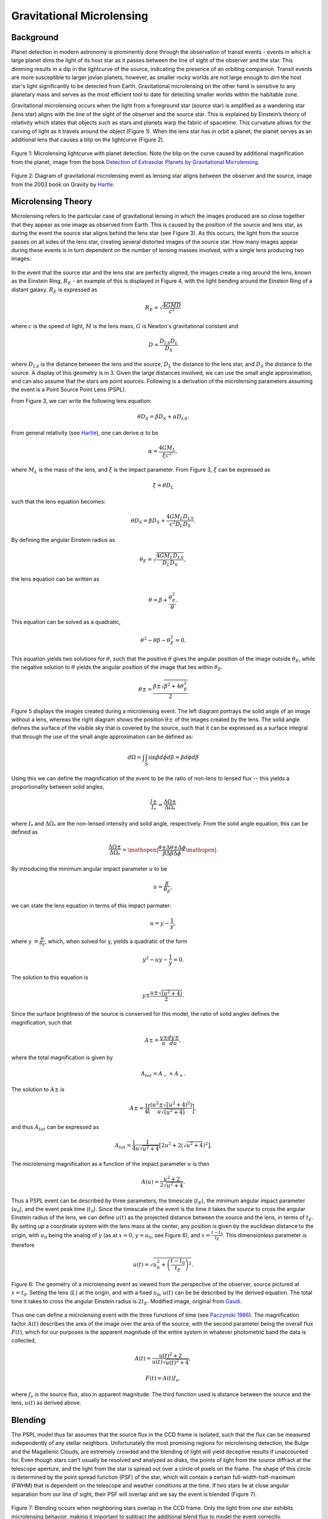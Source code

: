 .. _Gravitational_Microlensing:

Gravitational Microlensing
===========

Background
-----------
Planet detection in modern astronomy is prominently done through the observation of transit events - events in which a large planet dims the light of its host star as it passes between the line of sight of the observer and the star. This dimming results in a dip in the lightcurve of the source, indicating the presence of an orbiting companion. Transit events are more susceptible to larger jovian planets, however, as smaller rocky worlds are not large enough to dim the host star's light significantly to be detected from Earth. Gravitational microlensing on the other hand is sensitive to any planetary mass and serves as the most efficient tool to date for detecting smaller worlds within the habitable zone.

Gravitational microlensing occurs when the light from a foreground star (source star) is amplified as a wandering star (lens star) aligns with the line of the sight of the observer and the source star. This is explained by Einstein’s  theory of relativity which states that objects such as stars and planets warp the fabric of spacetime. This curvature allows for the curving of light as it travels around the object (Figure 1). When the lens star has in orbit a planet, the planet serves as an additional lens that causes a blip on the lightcurve (Figure 2).


.. figure:: _static/exo.png
    :align: center
    :width: 1200px

    Figure 1: Microlensing lightcurve with planet detection. Note the blip on the curve caused by additional magnification from the planet, image from the book `Detection of Extrasolar Planets by Gravitational Microlensing <https://citations.springernature.com/item?doi=10.1007/978-3-540-74008-7_3>`_.


.. figure:: _static/ML_diagram.png
    :align: center
    :width: 1200px

    Figure 2: Diagram of gravitational microlensing event as lensing star aligns between the observer and the source, image from the 2003 book on Gravity by `Hartle <https://ui.adsabs.harvard.edu/abs/2003gieg.book.....H/abstract>`_.


Microlensing Theory
-----------

Microlensing refers to the particular case of gravitational lensing in which the images produced are so close together that they appear as one image as observed from Earth. This is caused by the position of the source and lens star, as during the event the source star aligns behind the lens star (see Figure 3). As this occurs, the light from the source passes on all sides of the lens star, creating several distorted images of the source star. How many images appear during these events is in turn dependent on the number of lensing masses involved, with a single lens producing two images. 


.. figure:: _static/ML_diagram.png
    :align: center
    :width: 1200px

    Figure 3: Geometry of distances during a microlensing event, observer is denoted as O. Image from the book on gravity by `Hartle <https://ui.adsabs.harvard.edu/abs/2003gieg.book.....H/abstract>`_.



.. figure:: _static/exo.png
    :align: center
    :width: 1200px

    Figure 4: Event in which the light of multiple distant galaxies bent around the Einstein radius of a lensing galaxy. Axes units are in terms of arcseconds. Image from the book on gravity by `Hartle <https://ui.adsabs.harvard.edu/abs/2003gieg.book.....H/abstract>`_.


In the event that the source star and the lens star are perfectly aligned, the images create a ring around the lens, known as the Einstein Ring, :math:`R_E` - an example of this is displayed in Figure 4, with the light bending around the Einstein Ring of a distant galaxy. :math:`R_E` is expressed as

.. math:: 
	R_E = \sqrt{\frac{4GMD}{c^2}} 

where :math:`c` is the speed of light, :math:`M` is the lens mass, :math:`G` is Newton's gravitational constant and 

.. math::
	D = \frac{D_{LS}D_{L}}{D_{S}}

where :math:`D_{LS}` is the distance between the lens and the source, :math:`D_{L}` the distance to the lens star, and :math:`D_{S}` the distance to the source. A display of this geometry is in 3. Given the large distances involved, we can use the small angle approximation, and can also assume that the stars are point sources. Following is a derivation of the microlensing parameters assuming the event is a Point Source Point Lens (PSPL).

From Figure 3, we can write the following lens equation:

.. math::
	\theta D_S = \beta D_S + \alpha D_{LS}.

From general relativity (see `Hartle <https://ui.adsabs.harvard.edu/abs/2003gieg.book.....H/abstract>`_), one can derive :math:`\alpha` to be

.. math::
	\alpha = \frac{4GM_L}{\xi c^2},

where :math:`M_L` is the mass of the lens, and :math:`\xi` is the impact parameter. From Figure 3, :math:`\xi` can be expressed as 

.. math::
	\xi = \theta D_{L}

such that the lens equation becomes:

.. math::
	\theta D_S = \beta D_S + \frac{4GM_{L}D_{LS}}{c^2D_{L}D_{S}}.

By defining the angular Einstein radius as

.. math::
	\theta_E = \sqrt{\frac{4GM_{L}D_{LS}}{D_{L}D_{S}}},

the lens equation can be written as

.. math::
	\theta = \beta + \frac{\theta_{E}^2}{\theta}.

This equation can be solved as a quadratic,

.. math::
	\theta^2 - \theta \beta - \theta_{E}^2 = 0.

This equation yields two solutions for :math:`\theta`, such that the positive :math:`\theta` gives the angular position of the image outside :math:`\theta_E`, while the negative solution to :math:`\theta` yields the angular position of the image that lies within :math:`\theta_E`.

.. math::
	\theta\pm = \frac{\beta\pm\sqrt{\beta^2 + 4\theta_{E}^2}}{2}

Figure 5 displays the images created during a microlensing event. The left diagram portrays the solid angle of an image without a lens, whereas the right diagram shows the position :math:`\theta\pm` of the images created by the lens. The solid angle defines the surface of the visible sky that is covered by the source, such that it can be expressed as a surface integral that through the use of the small angle approximation can be defined as:

.. math::
	d\Omega = \int\int_S \sin\beta d\phi d\beta \approx \beta d\phi d\beta


.. figure:: _static/solid_angle_diagram.png
    :align: center
    :class: with-shadow with-border
    :width: 1200px

    Figure 5: Image of galaxy if lens (located at :math:`L`) was not present (left). The respective images (at :math:`theta\pm`) during the presence of a lens (right). The source is located at an angle :math:`\beta` from the observer-lens axis with angular dimensions of :math:`\Delta \phi` and :math:`\Delta \theta\pm`. Note that the azimuthal width (:math:`\Delta \phi`) of the image, whether located at :math:`\theta \pm`, is always conserved. Image from the 2003 book by `Hartle <https://citations.springernature.com/item?doi=10.1007/978-3-540-74008-7_3>`_.


Using this we can define the magnification of the event to be the ratio of non-lens to lensed flux -- this yields a proportionality between solid angles,

.. math::
	\frac{I\pm}{I_*} = \frac{\Delta\Omega\pm}{\Delta\Omega_*}

where :math:`I_*` and :math:`\Delta\Omega_*` are the non-lensed intensity and solid angle, respectively. From the solid angle equation, this can be defined as

.. math::
	\frac{\Delta\Omega\pm}{\Delta\Omega_*} = \mathopen|\frac{\theta\pm\Delta\theta\pm\Delta\phi}{\beta\Delta\beta\Delta\phi}\mathopen|.

By introducing the minimum angular impact parameter :math:`u` to be

.. math::
	u =\frac{\beta}{\theta_E},

we can state the lens equation in terms of this impact parmater: 

.. math::
	u = y - \frac{1}{y},

where y :math:`\equiv \frac{\theta}{\theta_E}`, which, when solved for y, yields a quadratic of the form

.. math::
	y^2 - uy - \frac{1}{y} = 0.

The solution to this equation is 

.. math::
	y\pm \frac{u\pm\sqrt{(u^2+4)}}{2}.

Since the surface brightness of the source is conserved for this model, the ratio of solid angles defines the magnification, such that

.. math::
	A\pm = \frac{y\pm}{u} \frac{dy\pm}{du},

where the total magnification is given by

.. math::
	A_{tot} = A_{-} + A_{+}.

The solution to :math:`A\pm` is

.. math::
	A\pm = \frac{1}{4} \bigg[\frac{(u^2 \pm \sqrt(u^2 + 4)^2)}{u\sqrt{(u^2+4)}} \bigg],

and thus :math:`A_{tot}` can be expressed as

.. math::
	A_{tot} = \frac{1}{4}\frac{1}{u\sqrt{u^2+4}} \big[2u^2 + 2(\sqrt{u^2+4})^2\big].

The microlensing magnification as a function of the impact parameter :math:`u` is then

.. math::
	A(u) = \frac{u^2 + 2}{2\sqrt{u^2+4}}.

Thus a PSPL event can be described by three parameters, the timescale (:math:`t_E`), the minimum angular impact parameter (:math:`u_0`), and the event peak time (:math:`t_0`). Since the timescale of the event is the time it takes the source to cross the angular Einstein radius of the lens, we can define :math:`u(t)` as the projected distance between the source and the lens, in terms of :math:`t_E`. By setting up a coordinate system with the lens mass at the center, any position is given by the euclidean distance to the origin, with :math:`u_0` being the analog of :math:`y` (as at :math:`x=0`, :math:`y=u_0`; see Figure 6), and :math:`x = \frac{t - t_0}{t_E}`. This dimensionless parameter is therefore 

.. math::
	u(t) = \sqrt{u_{0}^2+\left(\frac{t -t_0}{t_E}\right)^2}.


.. figure:: _static/diagram2.png
    :align: center
    :class: with-shadow with-border
    :width: 1200px

    Figure 6: The geometry of a microlensing event as viewed from the perspective of the observer, source pictured at :math:`x = t_0`. Setting the lens (:math:`L`) at the origin, and with a fixed :math:`u_0`, :math:`u(t)` can be be described by the derived equation. The total time it takes to cross the angular Einstein radius is :math:`2t_E`. Modified image, original from `Gaudi <http://adsabs.harvard.edu/abs/2010arXiv1002.0332G>`_.


Thus one can define a microlensing event with the three functions of time (see `Paczynski 1986 <https://ui.adsabs.harvard.edu/abs/1986ApJ...304....1P/abstract>`_). The magnification factor :math:`A(t)` describes the area of the image over the area of the source, with the second parameter being the overall flux :math:`F(t)`, which for our purposes is the apparent magnitude of the entire system in whatever photometric band the data is collected,

.. math::
	A(t) = \frac{u(t)^2+2}{u(t)\sqrt{u(t)^2+4}},

.. math::
	F(t) = A(t) f_{s},

where :math:`f_s` is the source flux, also in apparent magnitude. The third function used is distance between the source and the lens, :math:`u(t)` as derived above.

Blending
-----------
The PSPL model thus far assumes that the source flux in the CCD frame is isolated, such that the flux can be measured independently of any stellar neighbors. Unfortunately the most promising regions for microlensing detection, the Bulge and the Magallenic Clouds, are extremely crowded and the blending of light will yield deceptive results if unaccounted for. Even though stars can't usually be resolved and analyzed as disks, the points of light from the source diffract at the telescope aperture, and the light from the star is spread out over a circle of pixels on the frame. The shape of this circle is determined by the point spread function (PSF) of the star, which will contain a certain full-width-half-maximum (FWHM) that is dependent on the telescope and weather conditions at the time. If two stars lie at close angular separation from our line of sight, their PSF will overlap and we say the event is blended (Figure 7). 


.. figure:: _static/blending.png
    :align: center
    :class: with-shadow with-border
    :width: 1200px

    Figure 7: Blending occurs when neighboring stars overlap in the CCD frame. Only the light from one star exhibits microlensing behavior, making it important to subtract the additional blend flux to model the event correctly.

To account for blending, the belnd flux is added to the flux equation (:math:`F(t)`)

.. math::
	F(t) = A(t) f_{s} + f_b,

where :math:`f_b` is the additional blend flux (`see Han 1999 <https://arxiv.org/abs/astro-ph/9810401>`_). The overall observed flux is calculated as 

.. math::
	A_{obs}(t) = \frac{f_sA(t)+f_b}{f_s+f_b}.

Taking :math:`b = \frac{f_b}{f_s}`, :math:`A_{obs}(t)` becomes 

.. math::
	A_{obs}(t) = \frac{A(t)+b}{1 + b}.

In the event that the source causing the blending is not constant (e.g. variable star), :math:`f_b` must be an appropriate function of time, like a sinusoid for a long period variable star. Ultimately, accounting for blending requires guessing initial event parameters to derive an initial model for :math:`A(t)`, and inferring :math:`f_b` and :math:`f_s` by applying a :math:`\chi^2` test. While constraining :math:`b` through the fitting process is the most common method for dealing with blending, it is also possible to actually resolve the stars contributing $f_b$ through the use of space or large ground-based telescopes. For our purposes of modeling microlensing, we only had to set a value for the blending coefficient :math:`b`. From a previous analysis of microlensing events performed by `Richards et al 2011 <https://arxiv.org/abs/1101.1959>`_, we determined a blending coefficient between 1 and 10 was reasonable for modeling PSPL events (Figure 8).


.. figure:: _static/blendinggraph.png
    :align: center
    :class: with-shadow with-border
    :width: 1200px

    Figure 8: Baseline magnitude as a function of the blending coefficient :math:`b`. This microlensing data was taken by OGLE III and compiled between 2003 and 2008 by by `Richards et al 2011 <https://arxiv.org/abs/1101.1959>`_. For modeling events, we took :math:`1 \leq b \leq 10`.


While in reality a lens is not a point source, this simple model serves to illuminate the basic fundamentals behind the microlensing theory, and was sufficient for our modeling of microlensing events, as described in Section 3.

Planetary Perturbations
-----------
`Gaudi 1997 <https://arxiv.org/abs/astro-ph/9610123>`_ demonstrated how the mass of a planet could be detected when perturbation occurs. Any planet that orbits the lensing star is detectable (to first order) only if it is located at either :math:`y\pm`, denoted as :math:`\theta\pm` in Figure 6. If the planet is located in the Minor image (:math:`y_{-}`), the perturbation tends to destroy it, resulting in a decrease in magnification. On the other hand, if the planet is located in the Major image (:math:`y_{+}`), it will increase the magnification (Figure 9).


.. figure:: _static/planetarypert.jpg
    :align: center
    :class: with-shadow with-border
    :width: 1200px

    Figure 9: Example of a microlensing lightcurve with rare double planetary perturbation. An increase in magnification occurs when a planet is near the Major image, with a decrease occuring when a planet gets near the Minor image. We can approximate :math:`t_p` as the FWHM of the planetary signal. Modified image, original by `J Yee <http://www.microlensing-source.org/concept/extracting-parameters/>`_.


Another utility of our PSPL model is that it allows us to estimate the mass ratio between the lens star and a planetary companion by using the relation

.. math::
	\theta_p = \left( \frac{m_p}{M} \right)^\frac{1}{2} \theta_E,

where :math:`\theta_E` is still the Einstein ring of the lensing star, :math:`\theta_p` is the planetary Einstein ring, and :math:`m_p` \& :math:`M` are the mass of the planet and its host (see `Gaudi 1997 <https://arxiv.org/abs/astro-ph/9610123>`_). From our model, the ratio of Einstein rings should be proportional to the timescales of both the event and perturbation, thus also proportional to the square root of the mass ratio,

.. math::
	\left( \frac{\theta_p}{\theta_E} \right) = \left( \frac{t_p}{t_E} \right) = \left( \frac{m_p}{M} \right)^\frac{1}{2}.

Therefore, by measuring the mass of a star (through luminosity-temperature relation and/or spectral data), we can measure the mass of a planetary companion as 

.. math::
	m_p = \left( \frac{t_p}{t_E} \right)^2 M.

As microlensing is sensitive to any planetary mass, it remains the most promising tool to-date for detecting small, rocky worlds within the habitable zone of their host star.


